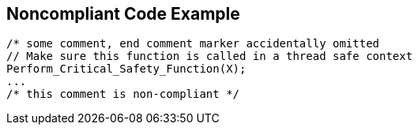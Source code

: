 == Noncompliant Code Example

[source,text]
----
/* some comment, end comment marker accidentally omitted
// Make sure this function is called in a thread safe context
Perform_Critical_Safety_Function(X);
...
/* this comment is non-compliant */
----
